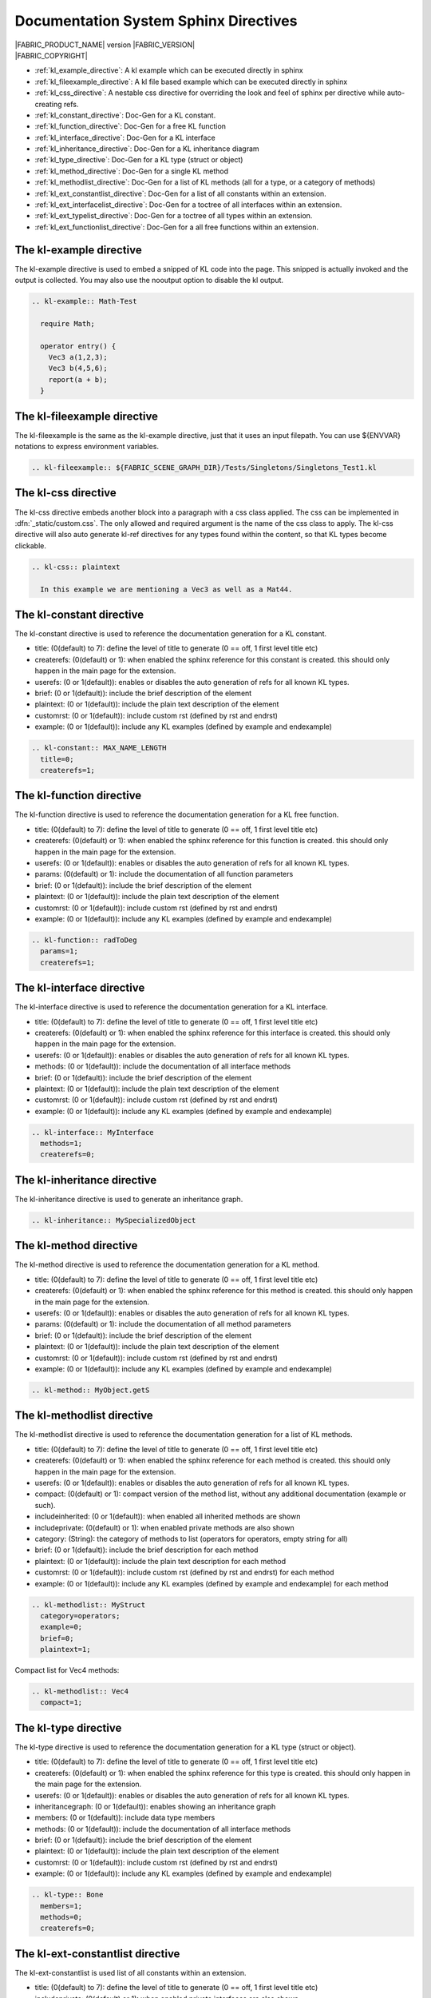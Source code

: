 Documentation System Sphinx Directives
==========================================

.. image:: /images/FE_logo_345_60.*
   :width: 345px
   :height: 60px

| |FABRIC_PRODUCT_NAME| version |FABRIC_VERSION|
| |FABRIC_COPYRIGHT|

* :ref:`kl_example_directive`: A kl example which can be executed directly in sphinx
* :ref:`kl_fileexample_directive`: A kl file based example which can be executed directly in sphinx
* :ref:`kl_css_directive`: A nestable css directive for overriding the look and feel of sphinx per directive while auto-creating refs.
* :ref:`kl_constant_directive`: Doc-Gen for a KL constant.
* :ref:`kl_function_directive`: Doc-Gen for a free KL function
* :ref:`kl_interface_directive`: Doc-Gen for a KL interface
* :ref:`kl_inheritance_directive`: Doc-Gen for a KL inheritance diagram
* :ref:`kl_type_directive`: Doc-Gen for a KL type (struct or object)
* :ref:`kl_method_directive`: Doc-Gen for a single KL method
* :ref:`kl_methodlist_directive`: Doc-Gen for a list of KL methods (all for a type, or a category of methods)
* :ref:`kl_ext_constantlist_directive`: Doc-Gen for a list of all constants within an extension.
* :ref:`kl_ext_interfacelist_directive`: Doc-Gen for a toctree of all interfaces within an extension.
* :ref:`kl_ext_typelist_directive`: Doc-Gen for a toctree of all types within an extension.
* :ref:`kl_ext_functionlist_directive`: Doc-Gen for a all free functions within an extension.

.. _kl_example_directive:
The kl-example directive
---------------------------
The kl-example directive is used to embed a snipped of KL code into the page. This snipped is actually invoked and the output is collected. You may also use the nooutput option to disable the kl output.

.. code-block:: rst

    .. kl-example:: Math-Test

      require Math;

      operator entry() {
        Vec3 a(1,2,3);
        Vec3 b(4,5,6);
        report(a + b);
      }

.. _kl_fileexample_directive:
The kl-fileexample directive
----------------------------------
The kl-fileexample is the same as the kl-example directive, just that it uses an input filepath. You can use ${ENVVAR} notations to express environment variables.

.. code-block:: rst

    .. kl-fileexample:: ${FABRIC_SCENE_GRAPH_DIR}/Tests/Singletons/Singletons_Test1.kl

.. _kl_css_directive:
The kl-css directive
--------------------------
The kl-css directive embeds another block into a paragraph with a css class applied. The css can be implemented in :dfn:`_static/custom.css`. The only allowed and required argument is the name of the css class to apply. The kl-css directive will also auto generate kl-ref directives for any types found within the content, so that KL types become clickable.

.. code-block:: rst

    .. kl-css:: plaintext

      In this example we are mentioning a Vec3 as well as a Mat44.

.. _kl_constant_directive:
The kl-constant directive
-------------------------------
The kl-constant directive is used to reference the documentation generation for a KL constant.

* title: (0(default) to 7): define the level of title to generate (0 == off, 1 first level title etc)
* createrefs: (0(default) or 1): when enabled the sphinx reference for this constant is created. this should only happen in the main page for the extension.
* userefs: (0 or 1(default)): enables or disables the auto generation of refs for all known KL types.
* brief: (0 or 1(default)): include the brief description of the element
* plaintext: (0 or 1(default)): include the plain text description of the element
* customrst: (0 or 1(default)): include custom rst (defined by \rst and \endrst)
* example: (0 or 1(default)): include any KL examples (defined by \example and \endexample)

.. code-block:: rst

    .. kl-constant:: MAX_NAME_LENGTH
      title=0;
      createrefs=1;

.. _kl_function_directive:
The kl-function directive
---------------------------------
The kl-function directive is used to reference the documentation generation for a KL free function.

* title: (0(default) to 7): define the level of title to generate (0 == off, 1 first level title etc)
* createrefs: (0(default) or 1): when enabled the sphinx reference for this function is created. this should only happen in the main page for the extension.
* userefs: (0 or 1(default)): enables or disables the auto generation of refs for all known KL types.
* params: (0(default) or 1): include the documentation of all function parameters
* brief: (0 or 1(default)): include the brief description of the element
* plaintext: (0 or 1(default)): include the plain text description of the element
* customrst: (0 or 1(default)): include custom rst (defined by \rst and \endrst)
* example: (0 or 1(default)): include any KL examples (defined by \example and \endexample)

.. code-block:: rst

    .. kl-function:: radToDeg
      params=1;
      createrefs=1;

.. _kl_interface_directive:
The kl-interface directive
-----------------------------
The kl-interface directive is used to reference the documentation generation for a KL interface.

* title: (0(default) to 7): define the level of title to generate (0 == off, 1 first level title etc)
* createrefs: (0(default) or 1): when enabled the sphinx reference for this interface is created. this should only happen in the main page for the extension.
* userefs: (0 or 1(default)): enables or disables the auto generation of refs for all known KL types.
* methods: (0 or 1(default)): include the documentation of all interface methods
* brief: (0 or 1(default)): include the brief description of the element
* plaintext: (0 or 1(default)): include the plain text description of the element
* customrst: (0 or 1(default)): include custom rst (defined by \rst and \endrst)
* example: (0 or 1(default)): include any KL examples (defined by \example and \endexample)

.. code-block:: rst

    .. kl-interface:: MyInterface
      methods=1;
      createrefs=0;

.. _kl_inheritance_directive:
The kl-inheritance directive
-----------------------------------
The kl-inheritance directive is used to generate an inheritance graph.

.. code-block:: rst

    .. kl-inheritance:: MySpecializedObject

.. _kl_method_directive:
The kl-method directive
------------------------------
The kl-method directive is used to reference the documentation generation for a KL method.

* title: (0(default) to 7): define the level of title to generate (0 == off, 1 first level title etc)
* createrefs: (0(default) or 1): when enabled the sphinx reference for this method is created. this should only happen in the main page for the extension.
* userefs: (0 or 1(default)): enables or disables the auto generation of refs for all known KL types.
* params: (0(default) or 1): include the documentation of all method parameters
* brief: (0 or 1(default)): include the brief description of the element
* plaintext: (0 or 1(default)): include the plain text description of the element
* customrst: (0 or 1(default)): include custom rst (defined by \rst and \endrst)
* example: (0 or 1(default)): include any KL examples (defined by \example and \endexample)

.. code-block:: rst

    .. kl-method:: MyObject.getS

.. _kl_methodlist_directive:
The kl-methodlist directive
--------------------------------
The kl-methodlist directive is used to reference the documentation generation for a list of KL methods.

* title: (0(default) to 7): define the level of title to generate (0 == off, 1 first level title etc)
* createrefs: (0(default) or 1): when enabled the sphinx reference for each method is created. this should only happen in the main page for the extension.
* userefs: (0 or 1(default)): enables or disables the auto generation of refs for all known KL types.
* compact: (0(default) or 1): compact version of the method list, without any additional documentation (example or such).
* includeinherited: (0 or 1(default)): when enabled all inherited methods are shown
* includeprivate: (0(default) or 1): when enabled private methods are also shown
* category: (String): the category of methods to list (operators for operators, empty string for all)
* brief: (0 or 1(default)): include the brief description for each method
* plaintext: (0 or 1(default)): include the plain text description for each method
* customrst: (0 or 1(default)): include custom rst (defined by \rst and \endrst) for each method
* example: (0 or 1(default)): include any KL examples (defined by \example and \endexample) for each method

.. code-block:: rst

    .. kl-methodlist:: MyStruct
      category=operators;
      example=0;
      brief=0;
      plaintext=1;

Compact list for Vec4 methods:

.. code-block:: rst

    .. kl-methodlist:: Vec4
      compact=1;

.. _kl_type_directive:
The kl-type directive
----------------------------
The kl-type directive is used to reference the documentation generation for a KL type (struct or object).

* title: (0(default) to 7): define the level of title to generate (0 == off, 1 first level title etc)
* createrefs: (0(default) or 1): when enabled the sphinx reference for this type is created. this should only happen in the main page for the extension.
* userefs: (0 or 1(default)): enables or disables the auto generation of refs for all known KL types.
* inheritancegraph: (0 or 1(default)): enables showing an inheritance graph
* members: (0 or 1(default)): include data type members
* methods: (0 or 1(default)): include the documentation of all interface methods
* brief: (0 or 1(default)): include the brief description of the element
* plaintext: (0 or 1(default)): include the plain text description of the element
* customrst: (0 or 1(default)): include custom rst (defined by \rst and \endrst)
* example: (0 or 1(default)): include any KL examples (defined by \example and \endexample)

.. code-block:: rst

    .. kl-type:: Bone
      members=1;
      methods=0;
      createrefs=0;

.. _kl_ext_constantlist_directive:
The kl-ext-constantlist directive
--------------------------------------
The kl-ext-constantlist is used list of all constants within an extension.

* title: (0(default) to 7): define the level of title to generate (0 == off, 1 first level title etc)
* includeprivate: (0(default) or 1): when enabled private interfaces are also shown
* createrefs: (0(default) or 1): when enabled the sphinx reference for each constant is created. this should only happen in the main page for the extension.
* userefs: (0 or 1(default)): enables or disables the auto generation of refs for all known KL types.
* brief: (0 or 1(default)): include the brief description of the element
* plaintext: (0 or 1(default)): include the plain text description of the element
* customrst: (0 or 1(default)): include custom rst (defined by \rst and \endrst)
* example: (0 or 1(default)): include any KL examples (defined by \example and \endexample)

.. code-block:: rst

    .. kl-ext-constantlist:: Alembic
      includeprivate=1;

.. _kl_ext_interfacelist_directive:
The kl-ext-interfacelist directive
-----------------------------------
The kl-ext-interfacelist is used to create a toc tree listing all interfaces within an extension.

* title: (0(default) to 7): define the level of title to generate (0 == off, 1 first level title etc)
* includeprivate: (0(default) or 1): when enabled private interfaces are also shown

.. code-block:: rst

    .. kl-ext-interfacelist:: Geometry
      includeprivate=1;

.. _kl_ext_typelist_directive:
The kl-ext-typelist directive
-----------------------------------------
The kl-ext-typelist is used to create a toc tree listing all types within an extension. (it will only show the ones which have a proper label and reference. in this case we haven't implemented all of them.)

* title: (0(default) to 7): define the level of title to generate (0 == off, 1 first level title etc)
* includeprivate: (0(default) or 1): when enabled private interfaces are also shown
* compact: (0(default) or 1): compact version of the function list, without any additional documentation (example or such).
* createrefs: (0(default) or 1): when enabled the sphinx reference for each function is created. this should only happen in the main page for the extension.

.. code-block:: rst

    .. kl-ext-typelist:: Math

.. _kl_ext_functionlist_directive:
The kl-ext-functionlist directive
---------------------------------------
The kl-ext-functionlist is used to create a list similar to the kl-methodlist, but for free functions.

* title: (0(default) to 7): define the level of title to generate (0 == off, 1 first level title etc)
* includeprivate: (0(default) or 1): when enabled private interfaces are also shown
* compact: (0(default) or 1): compact version of the function list, without any additional documentation (example or such).
* createrefs: (0(default) or 1): when enabled the sphinx reference for each function is created. this should only happen in the main page for the extension.
* category: (String): the category of functions to list (empty string for all)
* userefs: (0 or 1(default)): enables or disables the auto generation of refs for all known KL types.
* brief: (0 or 1(default)): include the brief description for each function
* plaintext: (0 or 1(default)): include the plain text description for each function
* customrst: (0 or 1(default)): include custom rst (defined by \rst and \endrst) for each function
* example: (0 or 1(default)): include any KL examples (defined by \example and \endexample) for each function

.. code-block:: rst

    .. kl-ext-functionlist:: Math
      compact=1;

    .. kl-ext-functionlist:: FabricTEEM
      compact=0;

Indices and Tables
------------------

* :ref:`genindex`
* :ref:`search`
